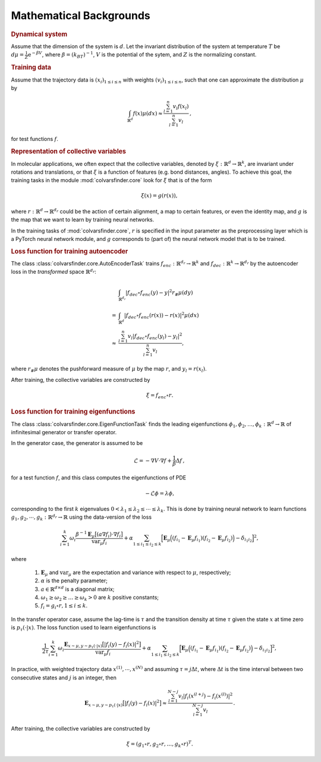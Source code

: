 .. _math_backgrounds:

Mathematical Backgrounds
========================

.. rubric:: Dynamical system

Assume that the dimension of the system is :math:`d`. Let the invariant distribution of the system at temperature :math:`T` be
:math:`d\mu=\frac{1}{Z} \mathrm{e}^{-\beta V}`, where :math:`\beta=(k_BT)^{-1}`, :math:`V` is the potential of the sytem, and :math:`Z` is the normalizing constant.

.. rubric:: Training data

Assume that the trajectory data is :math:`(x_i)_{1\le i \le n}` with weights :math:`(v_i)_{1\le i \le n}`,
such that one can approximate the distribution :math:`\mu` by

.. math::
   \int_{\mathbb{R}^{d}} f(x) \mu(dx) \approx \frac{\sum_{l=1}^n v_l f(x_l)}{\sum_{l=1}^n v_l}\,,

for test functions :math:`f`. 

.. _rep_colvars:

.. rubric:: Representation of collective variables

In molecular applications, we often expect that the collective variables, denoted by :math:`\xi:\mathbb{R}^{d}\rightarrow \mathbb{R}^k`, are invariant under rotations and translations, or that :math:`\xi` is a function of features (e.g. bond distances, angles).
To achieve this goal, the training tasks in the module :mod:`colvarsfinder.core` look for :math:`\xi` that is of the form

.. math::

    \xi(x)=g(r(x)), 

where :math:`r:\mathbb{R}^{d}\rightarrow \mathbb{R}^{d_r}` could be
the action of certain alignment, a map to certain features, or even the
identity map, and :math:`g` is the map that we want to learn by training neural networks.

In the training tasks of :mod:`colvarsfinder.core`, :math:`r` is specified in the input parameter
as the preprocessing layer which is a PyTorch neural network module, and :math:`g` corresponds to (part of) the neural network model that is to be trained. 

.. _loss_autoencoder:

.. rubric:: Loss function for training autoencoder 

The class :class:`colvarsfinder.core.AutoEncoderTask` trains :math:`f_{enc}:\mathbb{R}^{d_r}\rightarrow \mathbb{R}^k` and 
:math:`f_{dec}:\mathbb{R}^{k}\rightarrow \mathbb{R}^{d_r}` by the autoencoder
loss in the *transformed* space :math:`\mathbb{R}^{d_r}`:

.. math::

        & \int_{\mathbb{R}^{d_r}} |f_{dec}\circ f_{enc}(y)-y|^2  r_{\#}\mu(dy) \\
       =& \int_{\mathbb{R}^{d}} |f_{dec}\circ f_{enc}(r(x))-r(x)|^2  \mu(dx) \\
    \approx& \frac{\sum_{l=1}^{n} v_l|f_{dec}\circ f_{enc}(y_l) - y_l|^2}{\sum_{l=1}^n v_l},

where :math:`r_{\#}\mu` denotes the pushforward measure of :math:`\mu` by the map :math:`r`, and :math:`y_l = r(x_l)`.

After training, the collective variables are constructed by 

.. math::
    \xi = f_{enc}\circ r.

.. _loss_eigenfunction:

.. rubric:: Loss function for training eigenfunctions 

The class :class:`colvarsfinder.core.EigenFunctionTask` finds the leading eigenfunctions :math:`\phi_1, \phi_2, \dots, \phi_k:\mathbb{R}^d\rightarrow \mathbb{R}` of infinitesimal generator or transfer operator. 

In the generator case, the generator is assumed to be 

.. math::
    \mathcal{L} = -\nabla V \cdot \nabla f + \frac{1}{\beta} \Delta f\,,

for a test function :math:`f`, and this class computes the eigenfunctions of PDE 

.. math::

    -\mathcal{L}\phi = \lambda \phi,

corresponding to the first :math:`k` eigenvalues :math:`0 < \lambda_1 \le \lambda_2 \le \cdots \le \lambda_k`. This is done by training neural network to learn functions :math:`g_1, g_2, \cdots, g_k:\mathbb{R}^{d_r}\rightarrow \mathbb{R}` using the data-version of the loss 

.. _loss_eigen_generator:

.. math::
    \sum_{i=1}^k \omega_i  \frac{\beta^{-1} \mathbf{E}_{\mu} \big[(a \nabla f_i)\cdot \nabla f_i\big]}{\mbox{var}_{\mu} f_i} 
    + \alpha \sum_{1 \le i_1 \le i_2 \le k} \Big[\mathbf{E}_{\mu} \Big((f_{i_1}-\mathbf{E}_{\mu}f_{i_1})(f_{i_2}-\mathbf{E}_{\mu}f_{i_2})\Big) - \delta_{i_1i_2}\Big]^2,

where 

    #. :math:`\mathbf{E}_{\mu}` and :math:`\mbox{var}_{\mu}` are the expectation and variance with respect to :math:`\mu`, respectively;
    #. :math:`\alpha` is the penalty parameter;
    #. :math:`a\in \mathbb{R}^{d\times d}` is a diagonal matrix;
    #. :math:`\omega_1 \ge \omega_2 \ge \dots \ge \omega_k > 0` are :math:`k` positive constants;
    #. :math:`f_i=g_i\circ r, 1\le i \le k`.

In the transfer operator case, assume the lag-time is :math:`\tau` and the transition density at time :math:`\tau` given the state :math:`x` at time zero is :math:`p_\tau(\cdot|x)`. The loss function used to learn eigenfunctions is 

.. _loss_eigen_transfer:

.. math::
    \frac{1}{2\tau}\sum_{i=1}^k \omega_i  \frac{\mathbf{E}_{x\sim\mu, y\sim p_\tau(\cdot|x)} \big[|f_i(y)- f_i(x)|^2\big]}{\mbox{var}_{\mu} f_i} + \alpha \sum_{1 \le i_1 \le i_2 \le k} \Big[\mathbf{E}_{\mu} \Big((f_{i_1}-\mathbf{E}_{\mu}f_{i_1})(f_{i_2}-\mathbf{E}_{\mu}f_{i_2})\Big) - \delta_{i_1i_2}\Big]^2,

In practice, with weighted trajectory data :math:`x^{(1)}, \cdots, x^{(N)}` and assuming :math:`\tau=j\Delta t`, where :math:`\Delta t` is the time interval between two consecutive states and :math:`j` is an integer, then 

.. math::
    \mathbf{E}_{x\sim\mu, y\sim p_\tau(\cdot|x)} \big[|f_i(y)- f_i(x)|^2\big] \approx \frac{\sum_{l=1}^{N-j} v_l |f_i(x^{(l+j}) - f_i(x^{(l)})|^2}{\sum_{l=1}^{N-j} v_l}\,.

After training, the collective variables are constructed by 

.. math::
    \xi = (g_1\circ r, g_2\circ r, \dots, g_k\circ r)^T.


